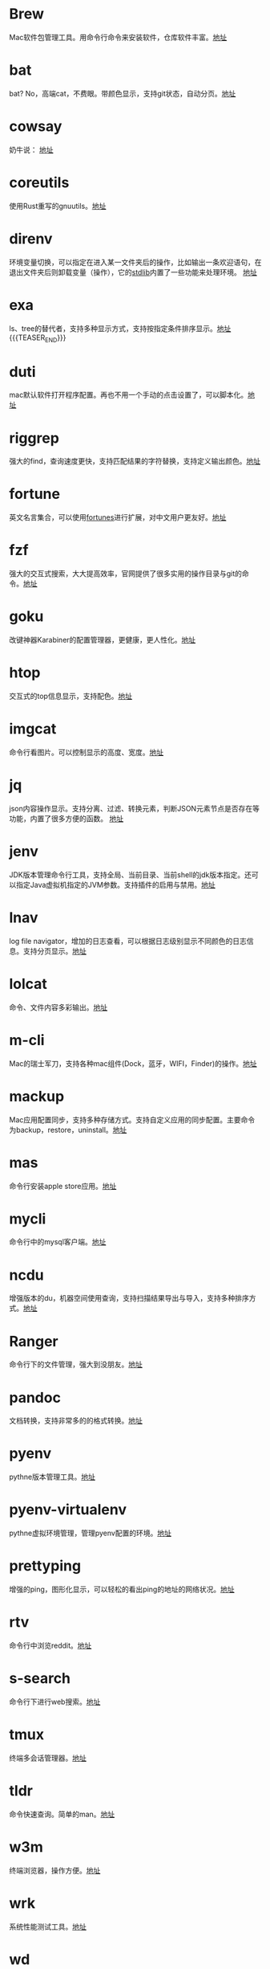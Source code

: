 #+BEGIN_COMMENT
.. title: 那些提高效率的命令行工具
.. slug: na-xie-ti-gao-xiao-lu-de-ming-ling-xing-gong-ju
.. date: 2018-09-30 07:15:55 UTC+08:00
.. tags: terminal,command
.. category: tools
.. link: 
.. description: 
.. type: text

#+END_COMMENT
* Brew
  :PROPERTIES:
  :ID:       CE339CBF-93D7-4592-B7EB-E1BC98397C4C
  :END:
  Mac软件包管理工具。用命令行命令来安装软件，仓库软件丰富。[[https://github.com/Homebrew/brew][地址]]
* bat
  :PROPERTIES:
  :ID:       E636FFF8-C689-45E3-87D1-9ADD6B27D3B0
  :END:
  bat? No，高端cat，不费眼。带颜色显示，支持git状态，自动分页。[[https://github.com/sharkdp/bat][地址]]
* cowsay
  :PROPERTIES:
  :ID:       457800BC-6CDE-4005-958F-933854E9D5D8
  :END:
  奶牛说： [[https://github.com/piuccio/cowsay][地址]]
* coreutils
  :PROPERTIES:
  :ID:       B7ED2FFB-63B2-4D7B-BFB6-94E4388CF28B
  :END:
  使用Rust重写的gnuutils。[[https://github.com/uutils/coreutils][地址]]
* direnv
  :PROPERTIES:
  :ID:       284E458B-5294-4B43-973A-031E2B90DC03
  :END:
  环境变量切换，可以指定在进入某一文件夹后的操作，比如输出一条欢迎语句，在退出文件夹后则卸载变量（操作），它的[[https://github.com/direnv/direnv/blob/master/stdlib.sh%0A%0A][stdlib]]内置了一些功能来处理环境。 [[https://github.com/direnv/direnv][地址]]
* exa
  :PROPERTIES:
  :ID:       B96E9C09-3FA8-4C54-9140-591F5004BFF8
  :END:
  ls、tree的替代者，支持多种显示方式，支持按指定条件排序显示。[[https://github.com/ogham/exa][地址]]
{{{TEASER_END}}}
* duti
  :PROPERTIES:
  :ID:       045B653F-46E0-4E9C-8EC9-96AB3B7F4BDF
  :END:
  mac默认软件打开程序配置。再也不用一个手动的点击设置了，可以脚本化。[[https://github.com/moretension/duti][地址]]
* riggrep
  :PROPERTIES:
  :ID:       DA18E40F-C77E-473B-AB5D-F34B1728EB7C
  :END:
  强大的find，查询速度更快，支持匹配结果的字符替换，支持定义输出颜色。[[https://github.com/BurntSushi/ripgrep][地址]]
* fortune
  :PROPERTIES:
  :ID:       E3428E99-D026-4BEC-BE6D-FAFB1F03A320
  :END:
  英文名言集合，可以使用[[https://github.com/ruanyf/fortunes][fortunes]]进行扩展，对中文用户更友好。[[https://www.ibiblio.org/pub/linux/games/amusements/fortune/!INDEX.html][地址]]
* fzf
  :PROPERTIES:
  :ID:       F343ED2A-8E50-45D8-BAB3-086B1FDED407
  :END:
  强大的交互式搜索，大大提高效率，官网提供了很多实用的操作目录与git的命令。[[https://github.com/junegunn/fzf][地址]]
* goku
  :PROPERTIES:
  :ID:       8A4A987E-1FF1-4433-A221-10358A402EE2
  :END:
  改键神器Karabiner的配置管理器，更健康，更人性化。[[https://github.com/yqrashawn/GokuRakuJoudo][地址]]
* htop
  :PROPERTIES:
  :ID:       435D802E-0FEB-49E9-95B6-FBF73D8F6480
  :END:
  交互式的top信息显示，支持配色。[[https://github.com/hishamhm/htop][地址]]
* imgcat
  :PROPERTIES:
  :ID:       36A0AC65-6061-4748-81D1-56FE6AC2C8E2
  :END:
  命令行看图片。可以控制显示的高度、宽度。[[https://github.com/eddieantonio/imgcat][地址]]
* jq
  :PROPERTIES:
  :ID:       DDCBBF4C-7A9A-4CF7-A98A-C83E8E9B1EF2
  :END:
  json内容操作显示。支持分离、过滤、转换元素，判断JSON元素节点是否存在等功能，内置了很多方便的函数。 [[https://github.com/stedolan/jq][地址]]
* jenv
  :PROPERTIES:
  :ID:       C1368714-9AEA-427B-9C01-F049D6C86C32
  :END:
  JDK版本管理命令行工具，支持全局、当前目录、当前shell的jdk版本指定。还可以指定Java虚拟机指定的JVM参数。支持插件的启用与禁用。[[https://www.jenv.be/][地址]]
* lnav
  :PROPERTIES:
  :ID:       0B18BE34-D298-411E-A0D0-BF9B755ED77A
  :END:
  log file navigator，增加的日志查看，可以根据日志级别显示不同颜色的日志信息。支持分页显示。[[https://github.com/tstack/lnav][地址]]
* lolcat
  :PROPERTIES:
  :ID:       49365426-14C4-4FE6-8869-5BDFCB4BD5EB
  :END:
  命令、文件内容多彩输出。[[https://github.com/busyloop/lolcat][地址]]
* m-cli
  :PROPERTIES:
  :ID:       031E215E-050B-4D76-85C6-9C179EA60B60
  :END:
  Mac的瑞士军刀，支持各种mac组件(Dock，蓝牙，WIFI，Finder)的操作。[[https://github.com/rgcr/m-cli][地址]]
* mackup
  :PROPERTIES:
  :ID:       400B0F19-E033-4F66-BC33-EAAE3053B8D6
  :END:
  Mac应用配置同步，支持多种存储方式。支持自定义应用的同步配置。主要命令为backup，restore，uninstall。[[https://github.com/lra/mackup][地址]]
* mas
  :PROPERTIES:
  :ID:       D0D383CC-D633-4506-9C94-45A2C4DDB92F
  :END:
  命令行安装apple store应用。[[https://github.com/mas-cli/mas][地址]]
* mycli
  :PROPERTIES:
  :ID:       8C0671D1-D9B6-4B83-8328-A55113AC2C0B
  :END:
  命令行中的mysql客户端。[[https://github.com/dbcli/mycli][地址]]
* ncdu
  :PROPERTIES:
  :ID:       36D26EB3-0D37-4A2B-AA53-EC09747C8A03
  :END:
  增强版本的du，机器空间使用查询，支持扫描结果导出与导入，支持多种排序方式。[[https://dev.yorhel.nl/ncdu][地址]]
* Ranger
  :PROPERTIES:
  :ID:       CBF74A37-A9DD-41DF-BF93-D8449D6600C2
  :END:
  命令行下的文件管理，强大到没朋友。[[https://github.com/ranger/ranger][地址]]
* pandoc
  :PROPERTIES:
  :ID:       10481A7B-DAEA-4F83-9B9D-DFAEE9D22EB5
  :END:
  文档转换，支持非常多的的格式转换。[[https://pandoc.org/][地址]]
* pyenv
  :PROPERTIES:
  :ID:       12758977-1C21-4274-9177-C87D9A12582C
  :END:
  pythne版本管理工具。[[https://github.com/pyenv/pyenv][地址]]
* pyenv-virtualenv
  :PROPERTIES:
  :ID:       EA4FE1C4-A27C-4922-AFCE-A5EF48437D99
  :END:
  pythne虚拟环境管理，管理pyenv配置的环境。[[https://github.com/pyenv/pyenv-virtualenv][地址]]
* prettyping
  :PROPERTIES:
  :ID:       F7393C70-2950-47E4-8F1F-5980B4193A28
  :END:
  增强的ping，图形化显示，可以轻松的看出ping的地址的网络状况。[[http://denilson.sa.nom.br/prettyping/][地址]]
* rtv
  :PROPERTIES:
  :ID:       640B4BD7-256A-4A4E-B52D-6F2DE08EF4BD
  :END:
  命令行中浏览reddit。[[https://github.com/michael-lazar/rtv][地址]]
* s-search
  :PROPERTIES:
  :ID:       219BD748-1AC9-4A0B-AF55-13A5E16A70D4
  :END:
  命令行下进行web搜索。[[https://github.com/zquestz/s][地址]]
* tmux
  :PROPERTIES:
  :ID:       1AB932FD-A2EE-412E-91AF-DC0D2D0E599C
  :END:
  终端多会话管理器。[[https://github.com/tmux/tmux][地址]]
* tldr
  :PROPERTIES:
  :ID:       B59FD501-ED68-4B1B-9FCB-13B3690E27B2
  :END:
  命令快速查询。简单的man。[[https://tldr.sh/][地址]]
* w3m
  :PROPERTIES:
  :ID:       337F0A1C-2139-4064-9CA8-909E06D31C47
  :END:
   终端浏览器，操作方便。[[http://w3m.sourceforge.net/][地址]]
* wrk
  :PROPERTIES:
  :ID:       801DAEBE-EB71-4495-8D39-C8B9C6C74ECB
  :END:
  系统性能测试工具。[[https://github.com/wg/wrk][地址]]
* wd
  :PROPERTIES:
  :ID:       6BBA2805-4224-427E-AF9D-CBBB92E2AA9B
  :END:
  快速的cd到常用的目录，支持命令增加，查询功能。[[https://github.com/mfaerevaag/wd][地址]]
* youtube-dl
  :PROPERTIES:
  :ID:       9B17D9B8-5534-42E6-9715-06733981FE05
  :END:
  youtube视频下载，也支持其它网站的视频下载。支持配置文件配置下载的选项。[[https://github.com/rg3/youtube-dl][地址]]
* diffoscope
  :PROPERTIES:
  :ID:       D6898D38-3057-4ACC-8744-7B4458686511
  :END:
  文件，文件夹内容比较。支持比较的文件格式非常丰富。[[https://diffoscope.org/][地址]]
* speedtest
  :PROPERTIES:
  :ID:       AF383F0C-F1B3-417D-81AC-73B5D9FA3BC6
  :END:
  cli 网络测速。[[https://github.com/sivel/speedtest-cli][地址]]
* modd
  :PROPERTIES:
  :ID:       35E710AF-85C1-489A-BF26-979495CEC059
  :END:
  文件变更监听响应，在文件变化时执行相应的配置动作。[[https://github.com/cortesi/modd][地址]]

